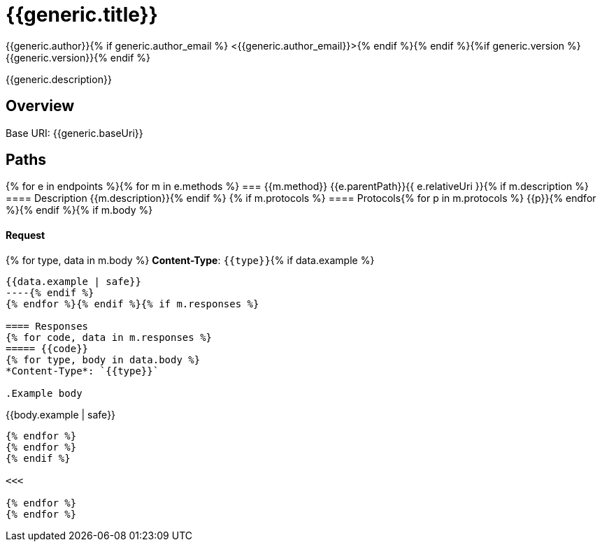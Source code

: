 = {{generic.title}}
:doctype: book
:source-highlighter: rouge{% if generic.author %}
{{generic.author}}{% if generic.author_email %} <{{generic.author_email}}>{% endif %}{% endif %}{%if generic.version %}
{{generic.version}}{% endif %}

{{generic.description}}

== Overview

Base URI: {{generic.baseUri}}

== Paths
{% for e in endpoints %}{% for m in e.methods %}
=== {{m.method}} {{e.parentPath}}{{ e.relativeUri }}{% if m.description %}
==== Description
{{m.description}}{% endif %}
{% if m.protocols %}
==== Protocols{% for p in m.protocols %}
{{p}}{% endfor %}{% endif %}{% if m.body %}

==== Request
{% for type, data in m.body %}
*Content-Type*: `{{type}}`{% if data.example %}
----
{{data.example | safe}}
----{% endif %}
{% endfor %}{% endif %}{% if m.responses %}

==== Responses
{% for code, data in m.responses %}
===== {{code}}
{% for type, body in data.body %}
*Content-Type*: `{{type}}`

.Example body
----
{{body.example | safe}}
----

{% endfor %}
{% endfor %}
{% endif %}

<<<

{% endfor %}
{% endfor %}
